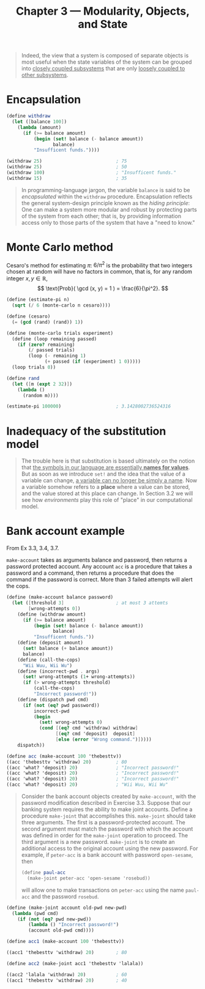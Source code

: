 #+title: Chapter 3 --- Modularity, Objects, and State

#+begin_quote
Indeed, the view that a system is composed of separate objects is most
useful when the state variables of the system can be grouped into
_closely coupled subsystems_ that are only _loosely coupled to other
subsystems_.
#+end_quote

* Encapsulation

#+begin_src scheme
  (define withdraw
    (let ([balance 100])
      (lambda (amount)
        (if (>= balance amount)
            (begin (set! balance (- balance amount))
                   balance)
            "Insufficent funds."))))

  (withdraw 25)                           ; 75
  (withdraw 25)                           ; 50
  (withdraw 100)                          ; "Insufficent funds."
  (withdraw 15)                           ; 35
#+end_src

#+begin_quote
In programming-language jargon, the variable =balance= is said to be
/encapsulated/ within the =withdraw= procedure.  Encapsulation
reflects the general system-design principle known as the /hiding
principle/: One can make a system more modular and robust by
protecting parts of the system from each other; that is, by providing
information access only to those parts of the system that have a "need
to know."
#+end_quote

* Monte Carlo method

Cesaro's method for estimating $\pi$: $6/\pi^2$ is the probability
that two integers chosen at random will have no factors in common,
that is, for any random integer $x, y \in \mathbb{R}$,
\[ \text{Prob}( \gcd (x, y) = 1 ) = \frac{6}{\pi^2}. \]

#+begin_src scheme
  (define (estimate-pi n)
    (sqrt (/ 6 (monte-carlo n cesaro))))

  (define (cesaro)
    (= (gcd (rand) (rand)) 1))

  (define (monte-carlo trials experiment)
    (define (loop remaining passed)
      (if (zero? remaining)
          (/ passed trials)
          (loop (- remaining 1)
                (+ passed (if (experiment) 1 0)))))
    (loop trials 0))

  (define rand
    (let ([m (expt 2 32)])
      (lambda ()
        (random m))))

  (estimate-pi 100000)                    ; 3.1428002736524316
#+end_src

* Inadequacy of the substitution model

#+begin_quote
The trouble here is that substitution is based ultimately on the
notion that _the symbols in our language are essentially *names for
values*_.  But as soon as we introduce =set!= and the idea that the
value of a variable can change, _a variable can no longer be simply a
name_.  Now a variable somehow refers to a *place* where a value can
be stored, and the value stored at this place can change.  In Section
3.2 we will see how /environments/ play this role of "place" in our
computational model.
#+end_quote

* Bank account example

From Ex 3.3, 3.4, 3.7.

=make-account= takes as arguments balance and password, then returns a
password protected account.  Any account =acc= is a procedure that
takes a password and a command, then returns a procedure that does the
command if the password is correct.  More than 3 failed attempts will
alert the cops.
#+begin_src scheme
  (define (make-account balance password)
    (let ([threshold 3]                   ; at most 3 attemts
          [wrong-attempts 0])
      (define (withdraw amount)
        (if (>= balance amount)
            (begin (set! balance (- balance amount))
                   balance)
            "Insufficent funds."))
      (define (deposit amount)
        (set! balance (+ balance amount))
        balance)
      (define (call-the-cops)
        "Wii Wuu, Wii Wu")
      (define (incorrect-pwd . args)
        (set! wrong-attempts (1+ wrong-attempts))
        (if (> wrong-attempts threshold)
            (call-the-cops)
            "Incorrect password!"))
      (define (dispatch pwd cmd)
        (if (not (eq? pwd password))
            incorrect-pwd
            (begin
              (set! wrong-attempts 0)
              (cond [(eq? cmd 'withdraw) withdraw]
                    [(eq? cmd 'deposit)  deposit]
                    [else (error "Wrong command.")]))))
      dispatch))

  (define acc (make-account 100 'thebesttv))
  ((acc 'thebesttv 'withdraw) 20)         ; 80
  ((acc 'what? 'deposit) 20)              ; "Incorrect password!"
  ((acc 'what? 'deposit) 20)              ; "Incorrect password!"
  ((acc 'what? 'deposit) 20)              ; "Incorrect password!"
  ((acc 'what? 'deposit) 20)              ; "Wii Wuu, Wii Wu"
#+end_src

#+begin_quote
Consider the bank account objects created by =make-account=, with the
password modification described in Exercise 3.3.  Suppose that our
banking system requires the ability to make joint accounts.  Define a
procedure =make-joint= that accomplishes this.  =make-joint= should
take three arguments.  The first is a password-protected account.  The
second argument must match the password with which the account was
defined in order for the =make-joint= operation to proceed.  The third
argument is a new password.  =make-joint= is to create an additional
access to the original account using the new password.  For example,
if =peter-acc= is a bank account with password =open-sesame=, then
#+begin_src scheme
  (define paul-acc
    (make-joint peter-acc 'open-sesame 'rosebud))
#+end_src
will allow one to make transactions on =peter-acc= using the
name =paul-acc= and the password =rosebud=.
#+end_quote

#+begin_src scheme
  (define (make-joint account old-pwd new-pwd)
    (lambda (pwd cmd)
      (if (not (eq? pwd new-pwd))
          (lambda () "Incorrect password!")
          (account old-pwd cmd))))

  (define acc1 (make-account 100 'thebesttv))

  ((acc1 'thebesttv 'withdraw) 20)        ; 80

  (define acc2 (make-joint acc1 'thebesttv 'lalala))

  ((acc2 'lalala 'withdraw) 20)           ; 60
  ((acc1 'thebesttv 'withdraw) 20)        ; 40
#+end_src

